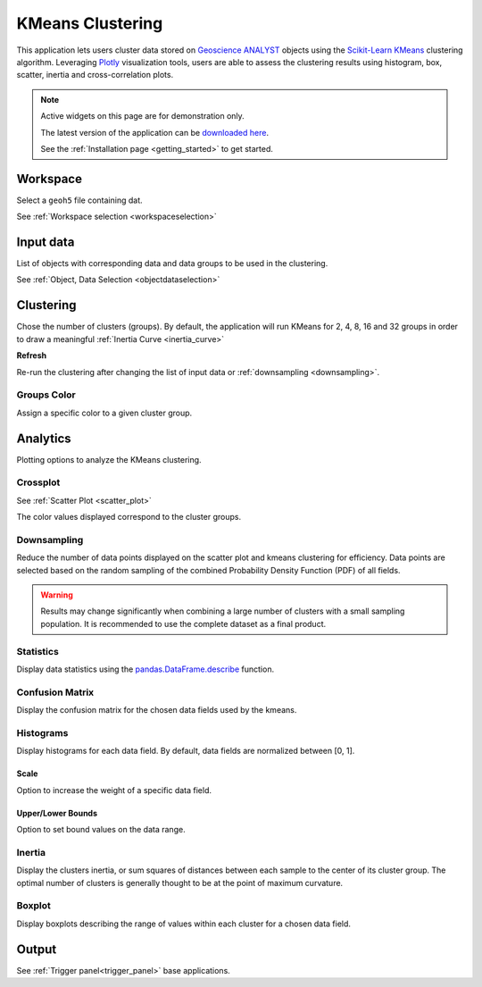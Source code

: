 KMeans Clustering
*****************

This application lets users cluster data stored on `Geoscience ANALYST <https://mirageoscience.com/mining-industry-software/geoscience-analyst/>`_
objects using the `Scikit-Learn KMeans <https://scikit-learn.org/stable/modules/generated/sklearn.cluster.KMeans.html?highlight=kmeans#sklearn.cluster.KMeans>`_
clustering algorithm. Leveraging `Plotly <https://plotly.com/>`_ visualization tools, users are able to assess the clustering
results using histogram, box, scatter, inertia and cross-correlation plots.


.. image:: ./images/clustering_app.gif


.. note:: Active widgets on this page are for demonstration only.

          The latest version of the application can be `downloaded here <https://github.com/MiraGeoscience/geoapps/archive/develop.zip>`_.

          See the :ref:`Installation page <getting_started>` to get started.


Workspace
---------

Select a ``geoh5`` file containing dat.

See :ref:`Workspace selection <workspaceselection>`

.. jupyter-execute::
    :hide-code:

    from geoapps.processing import Clustering
    app = Clustering(
        h5file=r"../assets/FlinFlon_light.geoh5",
        static=True
    )
    app.project_panel


Input data
----------

List of objects with corresponding data and data groups to be used in the clustering.

See :ref:`Object, Data Selection <objectdataselection>`

.. jupyter-execute::
    :hide-code:

    from geoapps.processing import Clustering
    from ipywidgets import HBox
    app = Clustering(
          h5file=r"../assets/FlinFlon_light.geoh5",
          static=True
    )
    HBox([app.objects, app.data])


Clustering
----------

Chose the number of clusters (groups). By default, the application will run
KMeans for 2, 4, 8, 16 and 32 groups in order to draw a meaningful :ref:`Inertia Curve <inertia_curve>`

.. jupyter-execute::
    :hide-code:

        from geoapps.processing import Clustering
        from ipywidgets import VBox
        app = Clustering(
              h5file=r"../assets/FlinFlon_light.geoh5",
              static=True
        )
        VBox([app.n_clusters, app.refresh_clusters,])

**Refresh**

Re-run the clustering after changing the list of input data or :ref:`downsampling <downsampling>`.


Groups Color
^^^^^^^^^^^^

Assign a specific color to a given cluster group.

.. jupyter-execute::
    :hide-code:

    from geoapps.processing import Clustering
    import plotly.offline as py
    from ipywidgets import VBox

    app = Clustering(
          h5file=r"../assets/FlinFlon_light.geoh5",
          static=True
    )
    VBox([
      app.groups_options,
      app.color_pickers[app.groups_options.value]
    ])


Analytics
---------

Plotting options to analyze the KMeans clustering.

.. jupyter-execute::
    :hide-code:

    from geoapps.processing import Clustering
    app = Clustering(
          h5file=r"../assets/FlinFlon_light.geoh5",
          static=True
    )
    app.plotting_options


Crossplot
^^^^^^^^^

See :ref:`Scatter Plot <scatter_plot>`

The color values displayed correspond to the cluster groups.


.. jupyter-execute::
    :hide-code:

    from geoapps.processing import Clustering
    from ipywidgets import HBox, VBox

    import plotly.offline as py

    app = Clustering(
          h5file=r"../assets/FlinFlon_light.geoh5",
          static=True
    )
    display(VBox([
      app.axes_options
      ])
      )
    py.iplot(app.crossplot_fig)


.. _downsampling:

Downsampling
^^^^^^^^^^^^

Reduce the number of data points displayed on the scatter plot and kmeans clustering for efficiency.
Data points are selected based on the random sampling of the combined Probability
Density Function (PDF) of all fields.

.. jupyter-execute::
    :hide-code:

    from geoapps.processing import Clustering

    import plotly.offline as py

    app = Clustering(
          h5file=r"../assets/FlinFlon_light.geoh5",
          static=True
    )
    display(
      app.downsampling,
      )


.. image:: ./images/Histogram.gif


.. warning:: Results may change significantly when combining a large number of
             clusters with a small sampling population. It is recommended to use the complete dataset
             as a final product.


Statistics
^^^^^^^^^^

Display data statistics using the `pandas.DataFrame.describe <https://pandas.pydata.org/pandas-docs/stable/reference/api/pandas.DataFrame.describe.html>`_ function.


.. jupyter-execute::
    :hide-code:

    from geoapps.processing import Clustering
    import plotly.offline as py

    app = Clustering(
          h5file=r"../assets/FlinFlon_light.geoh5",
          static=True
    )

    display(
        app.dataframe.describe(percentiles=None, include=None, exclude=None)
    )


Confusion Matrix
^^^^^^^^^^^^^^^^

Display the confusion matrix for the chosen data fields used by the kmeans.

.. jupyter-execute::
    :hide-code:

    from geoapps.processing import Clustering
    import plotly.offline as py

    app = Clustering(
          h5file=r"../assets/FlinFlon_light.geoh5",
          static=True
    )
    app.plotting_options.value = "Confusion Matrix"
    py.iplot(app.heatmap_fig)


Histograms
^^^^^^^^^^

Display histograms for each data field. By default, data fields are normalized between [0, 1].

Scale
"""""

Option to increase the weight of a specific data field.

.. _kmeans_bounds:

Upper/Lower Bounds
""""""""""""""""""

Option to set bound values on the data range.

.. jupyter-execute::
    :hide-code:

    from geoapps.processing import Clustering
    import plotly.offline as py
    from ipywidgets import HBox

    app = Clustering(
          h5file=r"../assets/FlinFlon_light.geoh5",
          static=True
    )
    app.plotting_options.value = "Histogram"
    app.make_hist_plot(None)
    field = app.channels_plot_options.value

    display(VBox([
      app.channels_plot_options,
      app.scalings[field],
      HBox([app.lower_bounds[field], app.upper_bounds[field]]),
    ]))
    py.iplot(app.histo_plots[field])





.. _inertia_curve:


Inertia
^^^^^^^

Display the clusters inertia, or sum squares of distances between each sample
to the center of its cluster group. The optimal number of clusters is
generally thought to be at the point of maximum curvature.


.. jupyter-execute::
    :hide-code:

    from geoapps.processing import Clustering
    import plotly.offline as py
    from ipywidgets import VBox

    app = Clustering(
          h5file=r"../assets/FlinFlon_light.geoh5",
          static=True
    )
    app.plotting_options.value = "Inertia"
    py.iplot(app.inertia_plot)


Boxplot
^^^^^^^

Display boxplots describing the range of values within each cluster for a chosen data field.

.. jupyter-execute::
    :hide-code:

    from geoapps.processing import Clustering
    import plotly.offline as py
    from ipywidgets import VBox

    app = Clustering(
          h5file=r"../assets/FlinFlon_light.geoh5",
          static=True
    )
    app.plotting_options.value = "Boxplot"
    app.make_box_plot(None)
    field = app.channels_plot_options.value
    display(app.channels_plot_options)
    py.iplot(app.box_plots[field])


Output
------

See :ref:`Trigger panel<trigger_panel>` base applications.

.. jupyter-execute::
    :hide-code:

    from geoapps.processing import Clustering
    app = Clustering(
        h5file=r"../assets/FlinFlon_light.geoh5",
        static=True
    )
    app.trigger_panel
